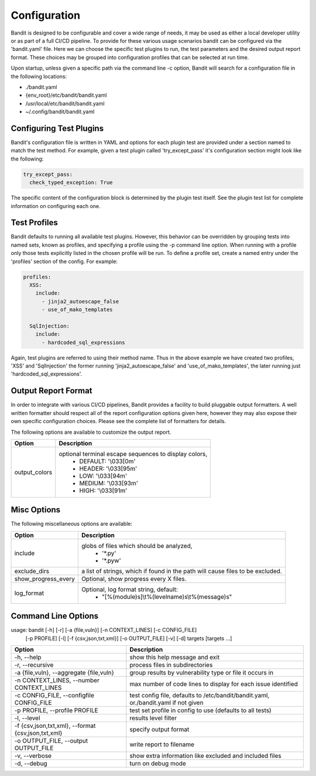 Configuration
=================================
Bandit is designed to be configurable and cover a wide range of needs, it may
be used as either a local developer utility or as part of a full CI/CD
pipeline. To provide for these various usage scenarios bandit can be configured
via the 'bandit.yaml' file. Here we can choose the specific test plugins to
run, the test parameters and the desired output report format. These choices
may be grouped into configuration profiles that can be selected at run time.

Upon startup, unless given a specific path via the command line -c option,
Bandit will search for a configuration file in the following locations:

* ./bandit.yaml
* {env_root}/etc/bandit/bandit.yaml
* /usr/local/etc/bandit/bandit.yaml
* ~/.config/bandit/bandit.yaml

Configuring Test Plugins
------------------------
Bandit's configuration file is written in YAML and options for each plugin test
are provided under a section named to match the test method. For example, given
a test plugin called 'try_except_pass' it's configuration section might look
like the following:

.. code-block:: yaml

    try_except_pass:
      check_typed_exception: True

The specific content of the configuration block is determined by the plugin
test itself. See the plugin test list for complete information on configuring
each one.

Test Profiles
-------------
Bandit defaults to running all available test plugins. However, this behavior
can be overridden by grouping tests into named sets, known as profiles, and
specifying a profile using the -p command line option. When running with a
profile only those tests explicitly listed in the chosen profile will be run.
To define a profile set, create a named entry under the 'profiles' section of
the config. For example:

.. code-block:: yaml

    profiles:
      XSS:
        include:
          - jinja2_autoescape_false
          - use_of_mako_templates

      SqlInjection:
        include:
          - hardcoded_sql_expressions

Again, test plugins are referred to using their method name. Thus in the above
example we have created two profiles, 'XSS' and 'SqlInjection' the former
running 'jinja2_autoescape_false' and 'use_of_mako_templates', the later
running just 'hardcoded_sql_expressions'.


Output Report Format
--------------------
In order to integrate with various CI/CD pipelines, Bandit provides a facility
to build pluggable output formatters. A well written formatter should respect
all of the report configuration options given here, however they may also
expose their own specific configuration choices. Please see the complete list
of formatters for details.

The following options are available to customize the output report.

+---------------+------------------------------------------------------------+
| Option        | Description                                                |
+===============+============================================================+
| output_colors | optional terminal escape sequences to display colors,      |
|               |  - DEFAULT: '\\033[0m'                                     |
|               |  - HEADER: '\\033[95m'                                     |
|               |  - LOW: '\\033[94m'                                        |
|               |  - MEDIUM: '\\033[93m'                                     |
|               |  - HIGH: '\\033[91m'                                       |
+---------------+------------------------------------------------------------+


Misc Options
------------

The following miscellaneous options are available:

+---------------------+------------------------------------------------------+
| Option              | Description                                          |
+=====================+======================================================+
| include             | globs of files which should be analyzed,             |
|                     |  - '\*.py'                                           |
|                     |  - '\*.pyw'                                          |
+---------------------+------------------------------------------------------+
| exclude_dirs        | a list of strings, which if found in the path will   |
|                     | cause files to be excluded.                          |
+---------------------+------------------------------------------------------+
| show_progress_every | Optional, show progress every X files.               |
+---------------------+------------------------------------------------------+
| log_format          | Optional, log format string, default:                |
|                     |  - "[%(module)s]\\t%(levelname)s\\t%(message)s"      |
+---------------------+------------------------------------------------------+

Command Line Options
--------------------
usage: bandit [-h] [-r] [-a {file,vuln}] [-n CONTEXT_LINES] [-c CONFIG_FILE]
              [-p PROFILE] [-l] [-f {csv,json,txt,xml}] [-o OUTPUT_FILE] [-v]
              [-d]
              targets [targets ...]

+-----------------------------+----------------------------------------------+
| Option                      | Description                                  |
+=============================+==============================================+
| -h,                         |   show this help message and exit            |
| --help                      |                                              |
+-----------------------------+----------------------------------------------+
| -r,                         |   process files in subdirectories            |
| --recursive                 |                                              |
+-----------------------------+----------------------------------------------+
| -a {file,vuln},             | group results by vulnerability type or file  |
| --aggregate {file,vuln}     | it occurs in                                 |
+-----------------------------+----------------------------------------------+
| -n CONTEXT_LINES,           | max number of code lines to display for each |
| --number CONTEXT_LINES      | issue identified                             |
+-----------------------------+----------------------------------------------+
| -c CONFIG_FILE,             | test config file, defaults to                |
| --configfile CONFIG_FILE    | /etc/bandit/bandit.yaml,                     |
|                             | or./bandit.yaml if not given                 |
+-----------------------------+----------------------------------------------+
| -p PROFILE,                 | test set profile in config to use (defaults  |
| --profile PROFILE           | to all tests)                                |
+-----------------------------+----------------------------------------------+
| -l,                         | results level filter                         |
| --level                     |                                              |
+-----------------------------+----------------------------------------------+
| -f {csv,json,txt,xml},      | specify output format                        |
| --format {csv,json,txt,xml} |                                              |
+-----------------------------+----------------------------------------------+
| -o OUTPUT_FILE,             | write report to filename                     |
| --output OUTPUT_FILE        |                                              |
+-----------------------------+----------------------------------------------+
| -v,                         | show extra information like excluded and     |
| --verbose                   | included files                               |
+-----------------------------+----------------------------------------------+
| -d,                         | turn on debug mode                           |
| --debug                     |                                              |
+-----------------------------+----------------------------------------------+
